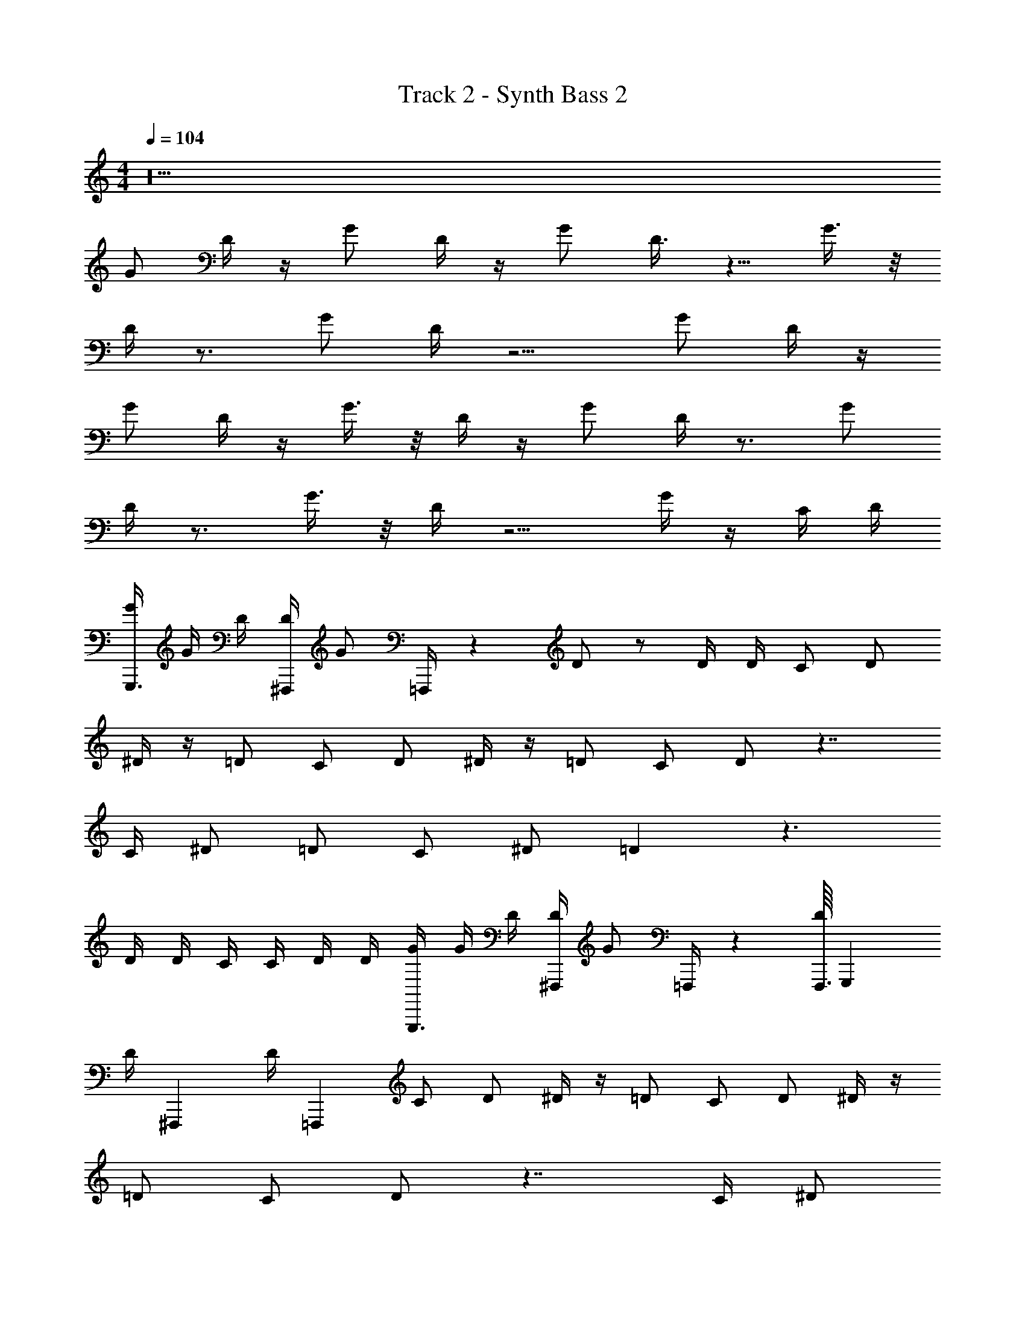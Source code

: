 X: 1
T: Track 2 - Synth Bass 2
Z: ABC Generated by Starbound Composer v0.8.7
L: 1/4
M: 4/4
Q: 1/4=104
K: C
z20 
G/ D/4 z/4 G/ D/4 z/4 G/ D3/8 z5/8 G3/8 z/8 
D/4 z3/4 G/ D/4 z5/4 G/ D/4 z/4 
G/ D/4 z/4 G3/8 z/8 D/4 z/4 G/ D/4 z3/4 G/ 
D/4 z3/4 G3/8 z/8 D/4 z5/4 G/4 z/4 C/4 D/4 
[G/4G,,,3/4] G/4 D/4 [D/4^F,,,5/14] [z3/28G/] =F,,,/4 z/7 D/ z/ D/4 D/4 C/ D/ 
^D/4 z/4 =D/ C/ D/ ^D/4 z/4 =D/ C/ D/ z7/4 
C/4 ^D/ =D/ C/ ^D/ =D z3/ 
D/4 D/4 C/4 C/4 D/4 D/4 [G/4G,,,3/4] G/4 D/4 [D/4^F,,,5/14] [z3/28G/] =F,,,/4 z/7 [F,,,3/32D/] [z29/32G,,,91/96] 
[z/24D/4] [z5/24^F,,,41/96] [z7/32D/4] [z/32=F,,,53/160] C/ D/ ^D/4 z/4 =D/ C/ D/ ^D/4 z/4 
=D/ C/ D/ z7/4 C/4 ^D/ 
=D/ C/ ^D/ =D z5/4 D/4 
D/4 F/4 F/4 F/4 G/ [A/G,,,3/4] [z/4F/] [z/4^F,,,5/14] [z3/28D/] =F,,,/4 z/7 F,,,3/32 [z29/32G,,,91/96] 
[z/24D/] ^F,,,41/96 [z/32=F,,,53/160] F/ G/ A/4 z/4 G/4 z/4 A/4 z/4 G/4 z/4 A/ 
G/ F/ G/ z7/ 
G/ D/ z7/4 D/4 D/4 F/4 F/4 F/4 
G/ [A/G,,,3/4] [z/4F/] [z/4^F,,,5/14] [z3/28D/] =F,,,/4 z/7 F,,,3/32 [z29/32G,,,91/96] [z/24D/] ^F,,,41/96 [z/32=F,,,53/160] F/ 
G/ A/4 z/4 G/4 z/4 A/4 z/4 G/4 z/4 A/ G/ F/ 
G/ z F/ G/ A/ G/ F/ 
G/ z F/4 z/4 G/4 z/4 _B/4 z/4 G/4 z5/4 
[G3/8G,,,7/9] z/8 D/4 z/36 [z2/9^F,,,/3] [z/9G3/8] =F,,,31/126 z/7 [F,,,3/28D3/8] [z25/28G,,,107/112] [z/16D/8] [z3/16^F,,,7/16] D/8 z/8 [F/4=F,,,7/24] z/4 G/ 
[D/4G,,,7/9] z/4 D/4 z/36 [z2/9^F,,,/3] [z/9F/4] =F,,,31/126 z/7 [F,,,3/28G/8] [z/7G,,,107/112] A/ z/4 [z/16F/] ^F,,,7/16 [=F,,,7/24D/] z5/24 C3/8 z/8 
[G/G,,,7/9] D/8 z11/72 [z2/9^F,,,/3] [z/9G/] =F,,,31/126 z/7 [F,,,3/28D/4] [z25/28G,,,107/112] [z/16D/8] [z3/16^F,,,7/16] D/8 z/8 [=F,,,7/24F/] z5/24 G3/8 z/8 
[G3/8G,,,7/9] z3/8 [z/36D/8] [z2/9^F,,,/3] [z/9F3/8] =F,,,31/126 z/7 [F,,,3/28G/8] [z/7G,,,107/112] A/ z/4 [z/16B/] ^F,,,7/16 [=F,,,7/24A/] z5/24 G/ 
[G/G,,,7/9] D/8 z11/72 [z2/9^F,,,/3] [z/9G/] =F,,,31/126 z/7 [F,,,3/28D3/8] [z25/28G,,,107/112] [z/16D/8] [z3/16^F,,,7/16] D/8 z/8 [F/4=F,,,7/24] z/4 G/ 
[G/4G,,,7/9] z/4 D/4 z/36 [z2/9^F,,,/3] [z/9F/4] =F,,,31/126 z/7 [F,,,3/28G/8] [z/7G,,,107/112] A/ z/4 [z/16F/] ^F,,,7/16 [=F,,,7/24D/] z5/24 C3/8 z/8 
[G/G,,,7/9] D/4 z/36 [z2/9^F,,,/3] [z/9G/] =F,,,31/126 z/7 [F,,,3/28D/4] [z25/28G,,,107/112] [z/16D/4] ^F,,,7/16 [F/4=F,,,7/24] G/8 z3/8 G/4 
[z/G,,,7/9] D/8 z/8 [z/36D/8] [z2/9^F,,,/3] [z/9F3/8] =F,,,31/126 z/7 [F,,,3/28G3/8] [z11/28G,,,107/112] A/ [z/16G/4] ^F,,,7/16 [=F,,,7/24F3/8] z5/24 G3/8 z/8 
[G/G,,,7/9] D/4 z/36 [z2/9^F,,,/3] [z/9G/] =F,,,31/126 z/7 [F,,,3/28D/4] [z11/28G,,,107/112] G/ [z/16D3/8] ^F,,,7/16 =F,,,7/24 z5/24 G3/8 z/8 
[D/4G,,,7/9] z19/36 [z2/9^F,,,/3] [z/9G/] =F,,,31/126 z/7 [F,,,3/28D/4] G,,,107/112 ^F,,,7/16 [=F,,,7/24G/] z5/24 D/4 z/4 
[G/G,,,7/9] D/4 z/36 [z2/9^F,,,/3] [z/9G3/8] =F,,,31/126 z/7 [F,,,3/28D/4] [z11/28G,,,107/112] G/ [z/16D/4] ^F,,,7/16 =F,,,7/24 z5/24 G/ 
[D/4G,,,7/9] z19/36 [z2/9^F,,,/3] [z/9G3/8] =F,,,31/126 z/7 [F,,,3/28D/4] G,,,107/112 ^F,,,7/16 [=F,,,7/24G/] z5/24 D/4 z/4 
[G/4G,,,3/4] G/4 D/4 [D/4^F,,,5/14] [z3/28G/] =F,,,/4 z/7 D/ z/ D/4 D/4 C/ D/ 
^D/4 z/4 =D/ C/ D/ ^D/4 z/4 =D/ C/ D/ z7/4 
C/4 ^D/ =D/ C/ ^D/ =D z5/ 
D/4 D/4 [G/4G,,,3/4] G/4 D/4 [D/4^F,,,5/14] [z3/28A/] =F,,,/4 z/7 [F,,,3/32F/] G,,,91/96 ^F,,,41/96 [z/32=F,,,53/160] D/ 
D/4 D/4 G/4 D/4 G/ z/ D/4 D/4 G/4 G/4 D/ C/ 
_B,/ z7/4 D/4 F/ G/ G/ 
A/ F/4 z41/32 [z31/32G] D/3 z/24 F3/8 z/4 
G/ [F/G,,,3/4] z/4 [z/4^F,,,5/14] [z3/28G/4] =F,,,/4 z/7 [F,,,3/32D/4] [z5/32G,,,91/96] D/4 F/4 z/12 [z5/24F2/3] [z5/24^F,,,41/96] [z7/32G7/24] =F,,,53/160 z/5 
D/ F/4 z/4 F/4 z7/32 F/4 z9/32 F/4 G/4 z/ D/3 z/24 F/4 z/8 G3/4 
F/ z/ G/4 z/4 D/4 D/4 F/4 z/12 [z5/12F2/3] G7/24 z11/24 D/ 
F/4 z/4 F/4 z7/32 F/4 z9/32 F/4 G/4 z/ D/3 z/24 F/4 z/8 G3/4 
[B/G,,,3/4] z/4 [z/4^F,,,5/14] [z3/28B/] =F,,,/4 z/7 F,,,3/32 [z29/32G,,,91/96] [z/24D/] ^F,,,41/96 [z/32=F,,,53/160] F/ G/ 
A/4 z/4 G/4 z/4 A/4 z/4 G/4 z/4 A/ G/ F/ G/ z 
F/ G/ A/ G/ F/ G/ z 
F/4 z/4 G/4 z/4 B/4 z/4 G/4 z5/4 [G3/8G,,,7/9] z/8 D/4 z/36 [z2/9^F,,,/3] 
[z/9G3/8] =F,,,31/126 z/7 [F,,,3/28D3/8] [z25/28G,,,107/112] [z/16D/8] [z3/16^F,,,7/16] D/8 z/8 [F/4=F,,,7/24] z/4 G/ [D/4G,,,7/9] z/4 D/4 z/36 [z2/9^F,,,/3] 
[z/9F/4] =F,,,31/126 z/7 [F,,,3/28G/8] [z/7G,,,107/112] A/ z/4 [z/16F/] ^F,,,7/16 [=F,,,7/24D/] z5/24 C3/8 z/8 [G/G,,,7/9] D/8 z11/72 [z2/9^F,,,/3] 
[z/9G/] =F,,,31/126 z/7 [F,,,3/28D/4] [z25/28G,,,107/112] [z/16D/8] [z3/16^F,,,7/16] D/8 z/8 [=F,,,7/24F/] z5/24 G3/8 z/8 [G3/8G,,,7/9] z3/8 [z/36D/8] [z2/9^F,,,/3] 
[z/9F3/8] =F,,,31/126 z/7 [F,,,3/28G/8] [z/7G,,,107/112] A/ z/4 [z/16B/] ^F,,,7/16 [=F,,,7/24A/] z5/24 G/ [G/G,,,7/9] D/8 z11/72 [z2/9^F,,,/3] 
[z/9G/] =F,,,31/126 z/7 [F,,,3/28D3/8] [z25/28G,,,107/112] [z/16D/8] [z3/16^F,,,7/16] D/8 z/8 [F/4=F,,,7/24] z/4 G/ [G/4G,,,7/9] z/4 D/4 z/36 [z2/9^F,,,/3] 
[z/9F/4] =F,,,31/126 z/7 [F,,,3/28G/8] [z/7G,,,107/112] A/ z/4 [z/16F/] ^F,,,7/16 [=F,,,7/24D/] z5/24 C3/8 z/8 [G/G,,,7/9] D/4 z/36 [z2/9^F,,,/3] 
[z/9G/] =F,,,31/126 z/7 [F,,,3/28D/4] [z25/28G,,,107/112] [z/16D/4] ^F,,,7/16 [F/4=F,,,7/24] G/8 z3/8 G/4 [z/G,,,7/9] D/8 z/8 [z/36D/8] [z2/9^F,,,/3] 
[z/9F3/8] =F,,,31/126 z/7 [F,,,3/28G3/8] [z11/28G,,,107/112] A/ [z/16G/4] ^F,,,7/16 [=F,,,7/24F3/8] z5/24 G3/8 z/8 [G/G,,,7/9] D/4 z/36 [z2/9^F,,,/3] 
[z/9G/] =F,,,31/126 z/7 [F,,,3/28D/4] [z11/28G,,,107/112] G/ [z/16D3/8] ^F,,,7/16 =F,,,7/24 z5/24 G3/8 z/8 [D/4G,,,7/9] z19/36 [z2/9^F,,,/3] 
[z/9G/] =F,,,31/126 z/7 [F,,,3/28D/4] G,,,107/112 ^F,,,7/16 [=F,,,7/24G/] z5/24 D/4 z/4 [G/G,,,7/9] D/4 z/36 [z2/9^F,,,/3] 
[z/9G3/8] =F,,,31/126 z/7 [F,,,3/28D/4] [z11/28G,,,107/112] G/ [z/16D/4] ^F,,,7/16 =F,,,7/24 z5/24 G/ [D/4G,,,7/9] z19/36 [z2/9^F,,,/3] 
[z/9G3/8] =F,,,31/126 z/7 [F,,,3/28D/4] G,,,107/112 ^F,,,7/16 [=F,,,7/24G/] z5/24 D/4 z/4 G,,,3/4 ^F,,,5/14 
=F,,,/4 z205/14 
G,,,3/4 ^F,,,5/14 =F,,,/4 z/7 F,,,3/32 G,,,91/96 ^F,,,41/96 =F,,,53/160 z127/10 
G,,,3/4 ^F,,,5/14 =F,,,/4 z/7 F,,,3/32 G,,,91/96 ^F,,,41/96 =F,,,53/160 z127/10 
G,,,3/4 ^F,,,5/14 =F,,,/4 z/7 F,,,3/32 G,,,91/96 ^F,,,41/96 =F,,,53/160 z127/10 
[G3/8G,,,7/9] z/8 D/4 z/36 [z2/9^F,,,/3] [z/9G3/8] =F,,,31/126 z/7 [F,,,3/28D3/8] [z25/28G,,,107/112] [z/16D/8] [z3/16^F,,,7/16] D/8 z/8 [F/4=F,,,7/24] z/4 G/ 
[D/4G,,,7/9] z/4 D/4 z/36 [z2/9^F,,,/3] [z/9F/4] =F,,,31/126 z/7 [F,,,3/28G/8] [z/7G,,,107/112] A/ z/4 [z/16F/] ^F,,,7/16 [=F,,,7/24D/] z5/24 C3/8 z/8 
[G/G,,,7/9] D/8 z11/72 [z2/9^F,,,/3] [z/9G/] =F,,,31/126 z/7 [F,,,3/28D/4] [z25/28G,,,107/112] [z/16D/8] [z3/16^F,,,7/16] D/8 z/8 [=F,,,7/24F/] z5/24 G3/8 z/8 
[G3/8G,,,7/9] z3/8 [z/36D/8] [z2/9^F,,,/3] [z/9F3/8] =F,,,31/126 z/7 [F,,,3/28G/8] [z/7G,,,107/112] A/ z/4 [z/16B/] ^F,,,7/16 [=F,,,7/24A/] z5/24 G/ 
[G/G,,,7/9] D/8 z11/72 [z2/9^F,,,/3] [z/9G/] =F,,,31/126 z/7 [F,,,3/28D3/8] [z25/28G,,,107/112] [z/16D/8] [z3/16^F,,,7/16] D/8 z/8 [F/4=F,,,7/24] z/4 G/ 
[G/4G,,,7/9] z/4 D/4 z/36 [z2/9^F,,,/3] [z/9F/4] =F,,,31/126 z/7 [F,,,3/28G/8] [z/7G,,,107/112] A/ z/4 [z/16F/] ^F,,,7/16 [=F,,,7/24D/] z5/24 C3/8 z/8 
[G/G,,,7/9] D/4 z/36 [z2/9^F,,,/3] [z/9G/] =F,,,31/126 z/7 [F,,,3/28D/4] [z25/28G,,,107/112] [z/16D/4] ^F,,,7/16 [F/4=F,,,7/24] G/8 z3/8 G/4 
[z/G,,,7/9] D/8 z/8 [z/36D/8] [z2/9^F,,,/3] [z/9F3/8] =F,,,31/126 z/7 [F,,,3/28G3/8] [z11/28G,,,107/112] A/ [z/16G/4] ^F,,,7/16 [=F,,,7/24F3/8] z5/24 G3/8 z/8 
[G/G,,,7/9] D/4 z/36 [z2/9^F,,,/3] [z/9G/] =F,,,31/126 z/7 [F,,,3/28D/4] [z11/28G,,,107/112] G/ [z/16D3/8] ^F,,,7/16 =F,,,7/24 z5/24 G3/8 z/8 
[D/4G,,,7/9] z19/36 [z2/9^F,,,/3] [z/9G/] =F,,,31/126 z/7 [F,,,3/28D/4] G,,,107/112 ^F,,,7/16 [=F,,,7/24G/] z5/24 D/4 z/4 
[G/G,,,7/9] D/4 z/36 [z2/9^F,,,/3] [z/9G3/8] =F,,,31/126 z/7 [F,,,3/28D/4] [z11/28G,,,107/112] G/ [z/16D/4] ^F,,,7/16 =F,,,7/24 z5/24 G/ 
[D/4G,,,7/9] z19/36 [z2/9^F,,,/3] [z/9G3/8] =F,,,31/126 z/7 [F,,,3/28D/4] G,,,107/112 ^F,,,7/16 [=F,,,7/24G/] z5/24 D/4 z65/4 
G/ D/4 z/4 G/ D/4 z/4 G/ D3/8 z5/8 G3/8 z/8 
D/4 z3/4 G/ D/4 z5/4 G/ D/4 z/4 
G/ D/4 z/4 G3/8 z/8 D/4 z/4 G/ D/4 z3/4 G/ 
D/4 z3/4 G3/8 z/8 D/4 z5/4 G/4 z/4 C/4 D/4 

